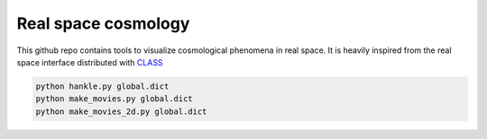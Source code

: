 Real space cosmology
====
.. inclusion-marker-do-not-remove
This github repo contains tools to visualize cosmological phenomena in real space.
It is heavily inspired from the real space interface distributed with `CLASS  <https://github.com/lesgourg/class_public/tree/master/external/RealSpaceInterface>`_
 



.. code:: shell

    python hankle.py global.dict
    python make_movies.py global.dict
    python make_movies_2d.py global.dict
